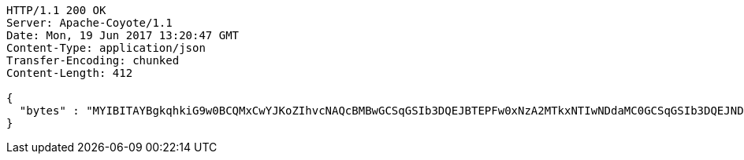[source,http,options="nowrap"]
----
HTTP/1.1 200 OK
Server: Apache-Coyote/1.1
Date: Mon, 19 Jun 2017 13:20:47 GMT
Content-Type: application/json
Transfer-Encoding: chunked
Content-Length: 412

{
  "bytes" : "MYIBITAYBgkqhkiG9w0BCQMxCwYJKoZIhvcNAQcBMBwGCSqGSIb3DQEJBTEPFw0xNzA2MTkxNTIwNDdaMC0GCSqGSIb3DQEJNDEgMB4wDQYJYIZIAWUDBAIBBQChDQYJKoZIhvcNAQELBQAwLwYJKoZIhvcNAQkEMSIEIBhfjbMicf4l9WGm/JOLLiZDBuwwTtpRgAfRdkgmOBlpMIGGBgsqhkiG9w0BCRACLzF3MHUwczBxMA0GCWCGSAFlAwQCAQUABCAC8+vKAWMnQlO8gJ0nSY3UG7AxbX5rBmlgEV3hVVidnDA+MDSkMjAwMRswGQYDVQQDDBJSb290U2VsZlNpZ25lZEZha2UxETAPBgNVBAoMCERTUy10ZXN0AgYu1hTXu1c="
}
----